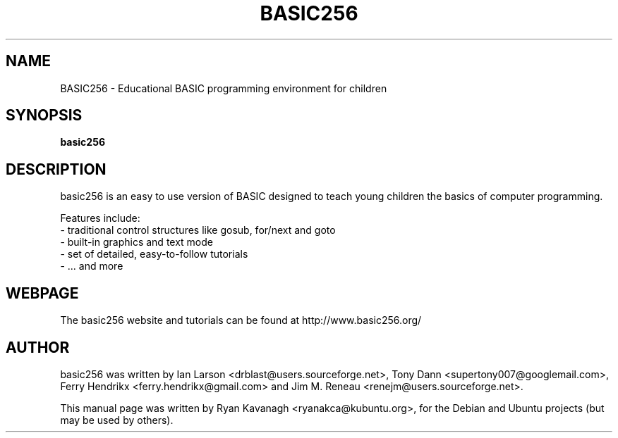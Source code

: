 .TH "BASIC256" "1" "August 13, 2010" "Ryan Kavanagh" ""
.SH "NAME"
BASIC256 \- Educational BASIC programming environment for children 
.SH "SYNOPSIS"
.B basic256
.br 
.SH "DESCRIPTION"
basic256 is an easy to use version of BASIC designed to teach young children
the basics of computer programming. 
.PP 
Features include:
 \- traditional control structures like gosub, for/next and goto
 \- built-in graphics and text mode
 \- set of detailed, easy-to-follow tutorials
 \- ... and more
.SH "WEBPAGE"
The basic256 website and tutorials can be found at http://www.basic256.org/
.SH "AUTHOR"
basic256 was written by Ian Larson <drblast@users.sourceforge.net>, Tony Dann
<supertony007@googlemail.com>, Ferry Hendrikx <ferry.hendrikx@gmail.com> and Jim
M. Reneau <renejm@users.sourceforge.net>.

.PP 
This manual page was written by Ryan Kavanagh <ryanakca@kubuntu.org>, for the
Debian and Ubuntu projects (but may be used by others).
